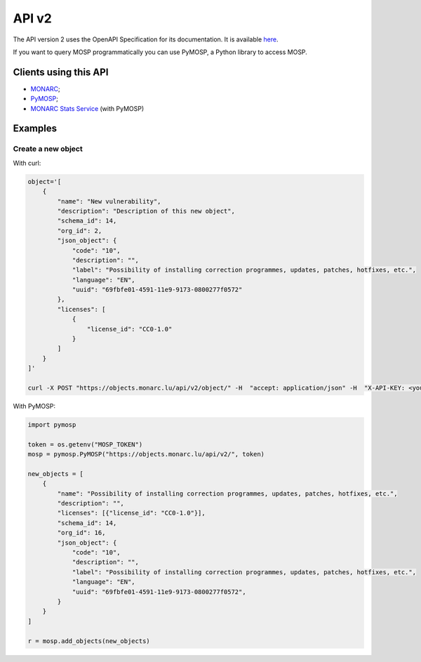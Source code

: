 API v2
======

The API version 2 uses the OpenAPI Specification for its documentation.
It is available `here <https://objects.monarc.lu/api/v2>`_.

If you want to query MOSP programmatically you can use PyMOSP, a Python library to
access MOSP.

Clients using this API
----------------------

- `MONARC <https://www.monarc.lu>`_;
- `PyMOSP <https://pypi.org/project/PyMOSP>`_;
- `MONARC Stats Service <https://github.com/monarc-project/stats-service>`_ (with PyMOSP)


Examples
--------

Create a new object
```````````````````

With curl:

.. code-block:: bash

    object='[
        {
            "name": "New vulnerability",
            "description": "Description of this new object",
            "schema_id": 14,
            "org_id": 2,
            "json_object": {
                "code": "10",
                "description": "",
                "label": "Possibility of installing correction programmes, updates, patches, hotfixes, etc.",
                "language": "EN",
                "uuid": "69fbfe01-4591-11e9-9173-0800277f0572"
            },
            "licenses": [
                {
                    "license_id": "CC0-1.0"
                }
            ]
        }
    ]'

    curl -X POST "https://objects.monarc.lu/api/v2/object/" -H  "accept: application/json" -H  "X-API-KEY: <your-token>" -H  "Content-Type: application/json" -d $object


With PyMOSP:

.. code-block:: python

    import pymosp

    token = os.getenv("MOSP_TOKEN")
    mosp = pymosp.PyMOSP("https://objects.monarc.lu/api/v2/", token)

    new_objects = [
        {
            "name": "Possibility of installing correction programmes, updates, patches, hotfixes, etc.",
            "description": "",
            "licenses": [{"license_id": "CC0-1.0"}],
            "schema_id": 14,
            "org_id": 16,
            "json_object": {
                "code": "10",
                "description": "",
                "label": "Possibility of installing correction programmes, updates, patches, hotfixes, etc.",
                "language": "EN",
                "uuid": "69fbfe01-4591-11e9-9173-0800277f0572",
            }
        }
    ]

    r = mosp.add_objects(new_objects)
